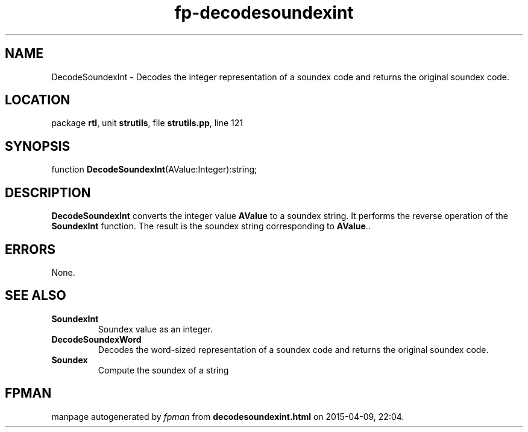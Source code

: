 .\" file autogenerated by fpman
.TH "fp-decodesoundexint" 3 "2014-03-14" "fpman" "Free Pascal Programmer's Manual"
.SH NAME
DecodeSoundexInt - Decodes the integer representation of a soundex code and returns the original soundex code.
.SH LOCATION
package \fBrtl\fR, unit \fBstrutils\fR, file \fBstrutils.pp\fR, line 121
.SH SYNOPSIS
function \fBDecodeSoundexInt\fR(AValue:Integer):string;
.SH DESCRIPTION
\fBDecodeSoundexInt\fR converts the integer value \fBAValue\fR to a soundex string. It performs the reverse operation of the \fBSoundexInt\fR function. The result is the soundex string corresponding to \fBAValue\fR..


.SH ERRORS
None.


.SH SEE ALSO
.TP
.B SoundexInt
Soundex value as an integer.
.TP
.B DecodeSoundexWord
Decodes the word-sized representation of a soundex code and returns the original soundex code.
.TP
.B Soundex
Compute the soundex of a string

.SH FPMAN
manpage autogenerated by \fIfpman\fR from \fBdecodesoundexint.html\fR on 2015-04-09, 22:04.

